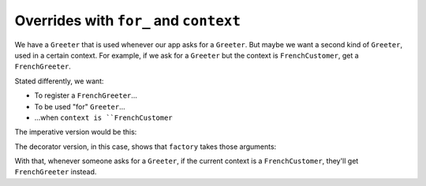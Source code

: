 
Overrides with ``for_`` and ``context``
=======================================

We have a ``Greeter`` that is used whenever our app asks for a ``Greeter``.
But maybe we want a second kind of ``Greeter``, used in a certain context.
For example, if we ask for a ``Greeter`` but the context is ``FrenchCustomer``, get a ``FrenchGreeter``.

Stated differently, we want:

- To register a ``FrenchGreeter``...

- To be used "for" ``Greeter``...

- ...when ``context is ``FrenchCustomer``

The imperative version would be this:

.. xxxcode-block:: python

    from .models import Greeter, FrenchCustomer

    @dataclass
    class FrenchGreeter:
        settings: Settings

    # Presumes an existing registry instance
    register_dataclass(registry, FrenchGreeter,
        for_=Greeter, context=FrenchCustomer)

The decorator version, in this case, shows that ``factory`` takes those arguments:

.. xxxcode-block:: python

    @factory(for_=Greeter, context=FrenchCustomer)
    @dataclass
    class FrenchGreeter:
        settings: Settings

With that, whenever someone asks for a ``Greeter``, if the current context is a ``FrenchCustomer``, they'll get ``FrenchGreeter`` instead.
